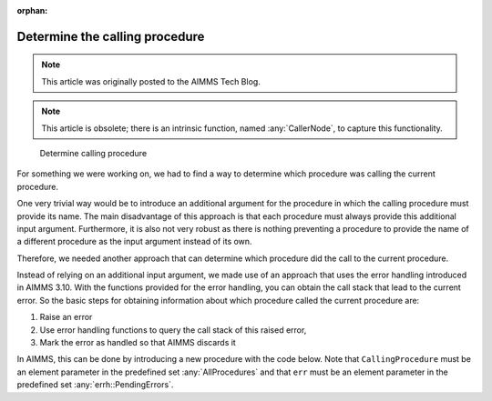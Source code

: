 :orphan:

Determine the calling procedure 
=========================================

.. meta::
   :description: How to customize syntax highlighting colors and other Editor display options used in the AIMMS IDE.
   :keywords: Syntax, highlighting, identifier, color, display, editor, settings

.. note::

    This article was originally posted to the AIMMS Tech Blog.
    
.. note::

    This article is obsolete; there is an intrinsic function, named :any:`CallerNode`, to capture this functionality.


.. figure:: images/determine_calling_procedure.png

    Determine calling procedure

For something we were working on, we had to find a way to determine which procedure was calling the current procedure. 

One very trivial way would be to introduce an additional argument for
the procedure in which the calling procedure must provide its name. The
main disadvantage of this approach is that each procedure must always
provide this additional input argument. Furthermore, it is also not very
robust as there is nothing preventing a procedure to provide the name of
a different procedure as the input argument instead of its own.

Therefore, we needed another approach that can determine which procedure
did the call to the current procedure.

Instead of relying on an additional input argument, we made use of an
approach that uses the error handling introduced in AIMMS 3.10. With the
functions provided for the error handling, you can obtain the call stack
that lead to the current error. So the basic steps for obtaining
information about which procedure called the current procedure are:

#. Raise an error

#. Use error handling functions to query the call stack of this raised error,

#. Mark the error as handled so that AIMMS discards it


In AIMMS, this can be done by introducing a new procedure with the code
below. Note that ``CallingProcedure`` must be an element parameter in the
predefined set :any:`AllProcedures` and that ``err`` must be an element parameter
in the predefined set :any:`errh::PendingErrors`.


.. code-block:: aimms
    :linenos:

    !This element parameter will hold the calling procedure
    CallingProcedure := '' ; 

    !Within a block statement, raise an error and use a block-local
    !error handler to query the details of the error
    block

        raise error "Artificial error to detect procedure name" ; 

    onerror err do

        ! To get the name of the procedure that actually called 
        ! the current procedure, we must get the second node in the stacktrace.
        ! This information can be obtained via the errh::Node function

        CallingProcedure := errh::Node( err, 2) ;

        !Now mark the error as handled so that AIMMS will discard it
        !for further processing

        errh::MarkAsHandled(err,1) ;

        !Ensure that the predefined string parameter CurrentErrorMessage 
        !is emptied.

        CurrentErrorMessage := "";

    endblock ;



